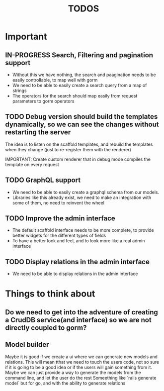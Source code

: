 #+title: TODOS 

* Important

** IN-PROGRESS Search, Filtering and pagination support
   - Without this we have nothing, the search and paagination needs to be easily controllable, to map well with gorm
   - We need to be able to easily create a search query from a map of strings
   - The operators for the search should map easily from request parameters to gorm operators

** TODO Debug version should build the templates dynamically, so we can see the changes without restarting the server
   The idea is to listen on the scaffold templates, and rebuild the templates when they change (just to re-register them with the renderer)

   IMPORTANT: Create custom renderer that in debug mode compiles the template on every request

** TODO GraphQL support
   - We need to be able to easily create a graphql schema from our models.
   - Libraries like this already exist, we need to make an integration  with some of them, no need to reinvent the wheel

** TODO Improve the admin interface
   - The default scaffold interface needs to be more complete, to provide better widgets for the different types of fields
   - To have a better look and feel, and to look more like a real admin interface

** TODO Display relations in the admin interface
   - We need to be able to display relations in the admin interface

* Things to think about
** Do we need to get into the adventure of creating a CrudDB service(and interface) so we are not directly coupled to gorm?
** Model builder
   Maybe it is good if we create a ui where we can generate new models and relations. This will mean tthat we need to touch the users code, not so sure if it is going to be a good idea
   or if the users will gain something from it. Maybe we can just provide a way to generate the models from the command line, and let the user do the rest
   Someething like `rails generate model` but for go, and with the ability to generate relations
